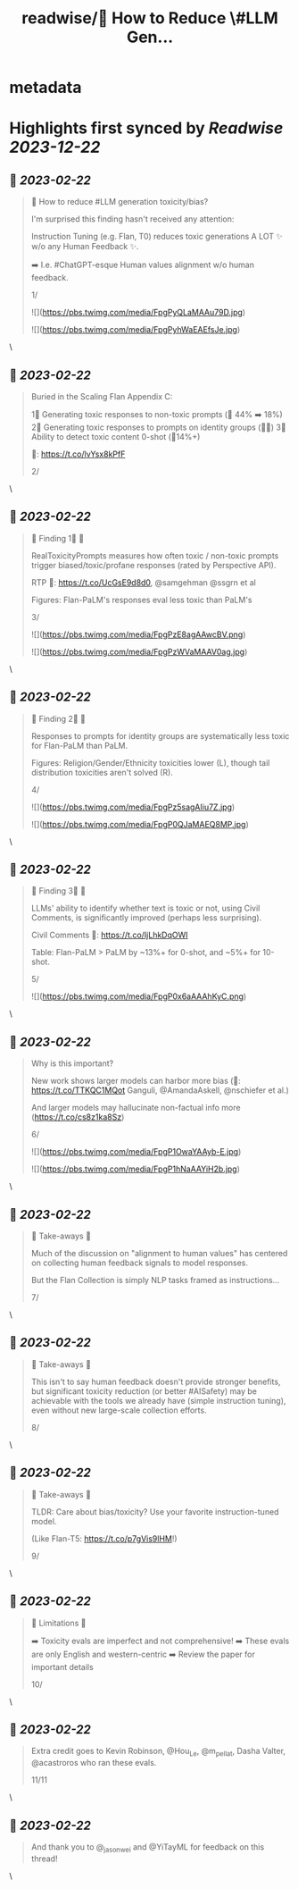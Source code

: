 :PROPERTIES:
:title: readwise/🔭 How to Reduce \#LLM Gen...
:END:


* metadata
:PROPERTIES:
:author: [[ShayneRedford on Twitter]]
:full-title: "🔭 How to Reduce \#LLM Gen..."
:category: [[tweets]]
:url: https://twitter.com/ShayneRedford/status/1628068629983150080
:image-url: https://pbs.twimg.com/profile_images/1668811167945441280/3rbesYxR.jpg
:END:

* Highlights first synced by [[Readwise]] [[2023-12-22]]
** 📌 [[2023-02-22]]
#+BEGIN_QUOTE
🔭 How to reduce #LLM generation toxicity/bias?

I'm surprised this finding hasn't received any attention:

Instruction Tuning (e.g. Flan, T0) reduces toxic generations A LOT ✨ w/o any Human Feedback ✨.

➡️ I.e. #ChatGPT-esque Human values alignment w/o human feedback.

1/ 

![](https://pbs.twimg.com/media/FpgPyQLaMAAu79D.jpg) 

![](https://pbs.twimg.com/media/FpgPyhWaEAEfsJe.jpg) 
#+END_QUOTE\
** 📌 [[2023-02-22]]
#+BEGIN_QUOTE
Buried in the Scaling Flan Appendix C:

1⃣ Generating toxic responses to non-toxic prompts (🔻 44% ➡️ 18%)
2⃣ Generating toxic responses to prompts on identity groups (🔻🔻)
3⃣ Ability to detect toxic content 0-shot (🔺14%+)

📜: https://t.co/lvYsx8kPfF

2/ 
#+END_QUOTE\
** 📌 [[2023-02-22]]
#+BEGIN_QUOTE
🌟 Finding 1⃣ 🌟

RealToxicityPrompts measures how often toxic / non-toxic prompts trigger biased/toxic/profane responses (rated by Perspective API).

RTP 📜: https://t.co/UcGsE9d8d0, @samgehman @ssgrn et al

Figures: Flan-PaLM's responses eval less toxic than PaLM's

3/ 

![](https://pbs.twimg.com/media/FpgPzE8agAAwcBV.png) 

![](https://pbs.twimg.com/media/FpgPzWVaMAAV0ag.jpg) 
#+END_QUOTE\
** 📌 [[2023-02-22]]
#+BEGIN_QUOTE
🌟 Finding 2⃣ 🌟

Responses to prompts for identity groups are systematically less toxic for Flan-PaLM than PaLM.

Figures: Religion/Gender/Ethnicity toxicities lower (L), though tail distribution toxicities aren't solved (R).

4/ 

![](https://pbs.twimg.com/media/FpgPz5sagAIiu7Z.jpg) 

![](https://pbs.twimg.com/media/FpgP0QJaMAEQ8MP.jpg) 
#+END_QUOTE\
** 📌 [[2023-02-22]]
#+BEGIN_QUOTE
🌟 Finding 3⃣ 🌟

LLMs' ability to identify whether text is toxic or not, using Civil Comments, is significantly improved (perhaps less surprising).

Civil Comments 📜: https://t.co/IjLhkDqOWI

Table: Flan-PaLM > PaLM by ~13%+ for 0-shot, and ~5%+ for 10-shot.

5/ 

![](https://pbs.twimg.com/media/FpgP0x6aAAAhKyC.png) 
#+END_QUOTE\
** 📌 [[2023-02-22]]
#+BEGIN_QUOTE
Why is this important?

New work shows larger models can harbor more bias (📜: https://t.co/TTKQC1MQot Ganguli, @AmandaAskell, @nschiefer et al.)

And larger models may hallucinate non-factual info more (https://t.co/cs8z1ka8Sz)

6/ 

![](https://pbs.twimg.com/media/FpgP1OwaYAAyb-E.jpg) 

![](https://pbs.twimg.com/media/FpgP1hNaAAYiH2b.jpg) 
#+END_QUOTE\
** 📌 [[2023-02-22]]
#+BEGIN_QUOTE
🌟 Take-aways 🌟

Much of the discussion on "alignment to human values" has centered on collecting human feedback signals to model responses.

But the Flan Collection is simply NLP tasks framed as instructions...

7/ 
#+END_QUOTE\
** 📌 [[2023-02-22]]
#+BEGIN_QUOTE
🌟 Take-aways 🌟

This isn't to say human feedback doesn't provide stronger benefits, but significant toxicity reduction (or better #AISafety) may be achievable with the tools we already have (simple instruction tuning), even without new large-scale collection efforts.

8/ 
#+END_QUOTE\
** 📌 [[2023-02-22]]
#+BEGIN_QUOTE
🌟 Take-aways 🌟

TLDR: Care about bias/toxicity? Use your favorite instruction-tuned model.

(Like Flan-T5: https://t.co/p7gVis9lHM!)

9/ 
#+END_QUOTE\
** 📌 [[2023-02-22]]
#+BEGIN_QUOTE
🌟 Limitations 🌟

➡️ Toxicity evals are imperfect and not comprehensive!
➡️ These evals are only English and western-centric
➡️ Review the paper for important details

10/ 
#+END_QUOTE\
** 📌 [[2023-02-22]]
#+BEGIN_QUOTE
Extra credit goes to Kevin Robinson, @Hou_Le, @m_pellat, Dasha Valter, @acastroros who ran these evals.

11/11 
#+END_QUOTE\
** 📌 [[2023-02-22]]
#+BEGIN_QUOTE
And thank you to @_jasonwei and @YiTayML for feedback on this thread! 
#+END_QUOTE\